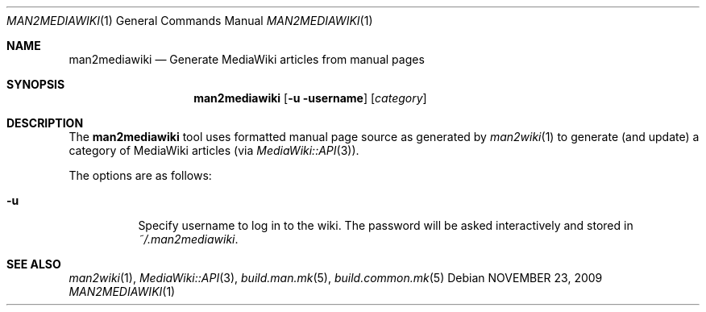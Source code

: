 .\"
.\" Copyright (c) 2009 Hypertriton, Inc. <http://www.hypertriton.com/>
.\" All rights reserved.
.\"
.\" Redistribution and use in source and binary forms, with or without
.\" modification, are permitted provided that the following conditions
.\" are met:
.\" 1. Redistributions of source code must retain the above copyright
.\"    notice, this list of conditions and the following disclaimer.
.\" 2. Redistributions in binary form must reproduce the above copyright
.\"    notice, this list of conditions and the following disclaimer in the
.\"    documentation and/or other materials provided with the distribution.
.\" 
.\" THIS SOFTWARE IS PROVIDED BY THE AUTHOR ``AS IS'' AND ANY EXPRESS OR
.\" IMPLIED WARRANTIES, INCLUDING, BUT NOT LIMITED TO, THE IMPLIED
.\" WARRANTIES OF MERCHANTABILITY AND FITNESS FOR A PARTICULAR PURPOSE
.\" ARE DISCLAIMED. IN NO EVENT SHALL THE AUTHOR BE LIABLE FOR ANY DIRECT,
.\" INDIRECT, INCIDENTAL, SPECIAL, EXEMPLARY, OR CONSEQUENTIAL DAMAGES
.\" (INCLUDING BUT NOT LIMITED TO, PROCUREMENT OF SUBSTITUTE GOODS OR
.\" SERVICES; LOSS OF USE, DATA, OR PROFITS; OR BUSINESS INTERRUPTION)
.\" HOWEVER CAUSED AND ON ANY THEORY OF LIABILITY, WHETHER IN CONTRACT,
.\" STRICT LIABILITY, OR TORT (INCLUDING NEGLIGENCE OR OTHERWISE) ARISING
.\" IN ANY WAY OUT OF THE USE OF THIS SOFTWARE EVEN IF ADVISED OF THE
.\" POSSIBILITY OF SUCH DAMAGE.
.\"
.Dd NOVEMBER 23, 2009
.Dt MAN2MEDIAWIKI 1
.Os
.ds vT BSDBuild Reference
.ds oS BSDBuild 1.0
.Sh NAME
.Nm man2mediawiki
.Nd Generate MediaWiki articles from manual pages
.Sh SYNOPSIS
.Nm man2mediawiki
.Op Fl u username
.Op Ar category
.Sh DESCRIPTION
The
.Nm
tool uses formatted manual page source as generated by
.Xr man2wiki 1
to generate (and update) a category of MediaWiki articles (via
.Xr MediaWiki::API 3 ) .
.Pp
.Pp
The options are as follows:
.Bl -tag -width Ds
.It Fl u
Specify username to log in to the wiki.
The password will be asked interactively and stored in
.Pa ~/.man2mediawiki .
.El
.Sh SEE ALSO
.Xr man2wiki 1 ,
.Xr MediaWiki::API 3 ,
.Xr build.man.mk 5 ,
.Xr build.common.mk 5
